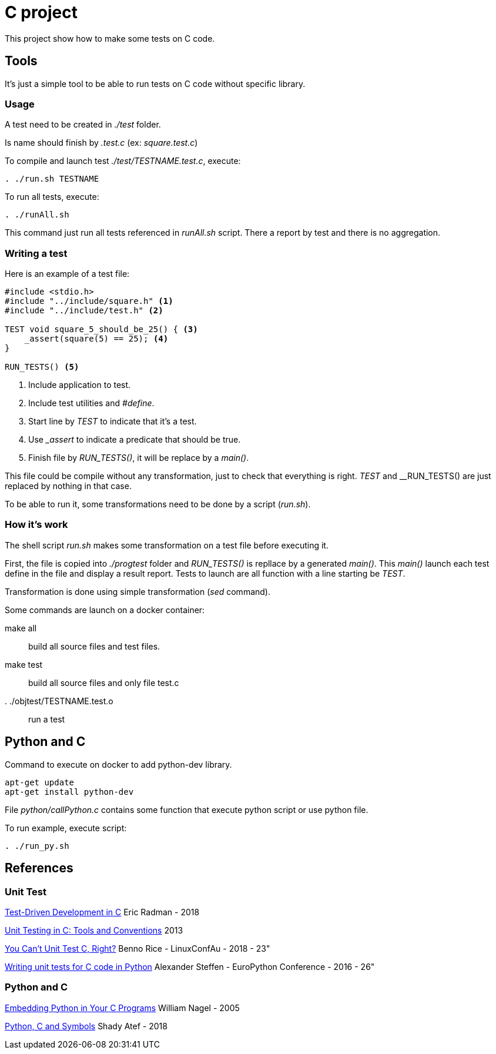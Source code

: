 = C project

This project show how to make some tests on C code.

== Tools

It's just a simple tool to be able to run tests on C code without specific library.

=== Usage

A test need to be created in __./test__ folder.

Is name should finish by __.test.c__ (ex: __square.test.c__)

To compile and launch test __./test/TESTNAME.test.c__, execute:
[source,sh]
----
. ./run.sh TESTNAME
----

To run all tests, execute:
[source,sh]
----
. ./runAll.sh
----

This command just run all tests referenced in __runAll.sh__ script.
There a report by test and there is no aggregation.

=== Writing a test

Here is an example of a test file:

[source, c]
----
#include <stdio.h>
#include "../include/square.h" <1>
#include "../include/test.h" <2>

TEST void square_5_should_be_25() { <3>
    _assert(square(5) == 25); <4>
}

RUN_TESTS() <5>
----
<1> Include application to test.
<2> Include test utilities and __#define__.
<3> Start line by __TEST__ to indicate that it's a test.
<4> Use ___assert__ to indicate a predicate that should be true.
<5> Finish file by __RUN_TESTS()__, it will be replace by a __main()__.

This file could be compile without any transformation, just to check that everything is right.
__TEST__ and __RUN_TESTS() are just replaced by nothing in that case.

To be able to run it, some transformations need to be done by a script (__run.sh__).

=== How it's work

The shell script __run.sh__ makes some transformation on a test file before executing it.

First, the file is copied into __./progtest__ folder and __RUN_TESTS()__ is repllace by a generated __main()__.
This __main()__ launch each test define in the file and display a result report.
Tests to launch are all function with a line starting be __TEST__.

Transformation is done using simple transformation (__sed__ command).

Some commands are launch on a docker container:

make all:: build all source files and test files.
make test:: build all source files and only file test.c
. ./objtest/TESTNAME.test.o:: run a test

== Python and C

.Command to execute on docker to add python-dev library.
[source, sh]
----
apt-get update
apt-get install python-dev
----

File __python/callPython.c__ contains some function that execute python script or use python file.

To run example, execute script:

[source, sh]
----
. ./run_py.sh
----

== References

=== Unit Test

link:http://eradman.com/posts/tdd-in-c.html[Test-Driven Development in C] Eric Radman - 2018

link:http://www.drdobbs.com/testing/unit-testing-in-c-tools-and-conventions/240156344[Unit Testing in C: Tools and Conventions] 2013

link:https://www.youtube.com/watch?v=z-uWt5wVVkU[You Can't Unit Test C, Right?] Benno Rice - LinuxConfAu - 2018 - 23"

link:https://www.youtube.com/watch?v=zW_HyDTPjO0[Writing unit tests for C code in Python] Alexander Steffen - EuroPython Conference - 2016 - 26"

=== Python and C

link:https://www.linuxjournal.com/article/8497[Embedding Python in Your C Programs] William Nagel - 2005

link:https://medium.com/just-me-me-programming-life/python-c-and-symbols-4628fb71a257[Python, C and Symbols] Shady Atef - 2018